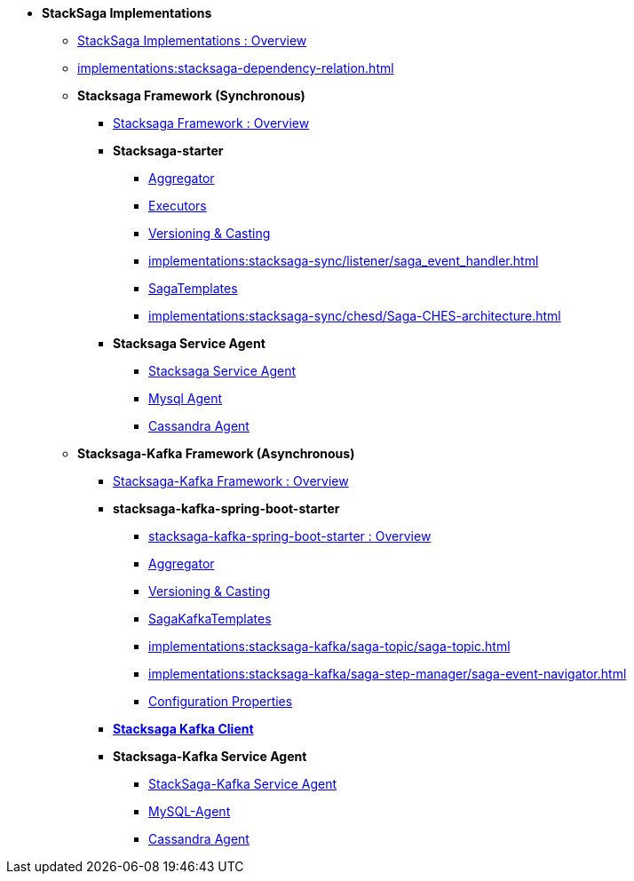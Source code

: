 * [.green]*StackSaga Implementations*
** xref:implementations:engine-overview.adoc[StackSaga Implementations : Overview]
** xref:implementations:stacksaga-dependency-relation.adoc[]

** [.green]*Stacksaga Framework (Synchronous)*
*** xref:implementations:stacksaga-sync/overview.adoc[Stacksaga Framework : Overview]

*** [.teal]*Stacksaga-starter*
**** xref:implementations:stacksaga-sync/aggregator/aggregator.adoc[Aggregator]
**** xref:implementations:stacksaga-sync/executor/executor_architecture.adoc[Executors]
**** xref:implementations:stacksaga-sync/aggregator/aggregator_versioning_and_casting.adoc[Versioning & Casting]
**** xref:implementations:stacksaga-sync/listener/saga_event_handler.adoc[]
**** xref:implementations:stacksaga-sync/saga-templates/saga_template.adoc[SagaTemplates]
**** xref:implementations:stacksaga-sync/chesd/Saga-CHES-architecture.adoc[]

*** [.teal]*Stacksaga Service Agent*
**** xref:implementations:stacksaga-sync/stacksaga-agent/overview/stacksaga-agent.adoc[Stacksaga Service Agent]
**** xref:stacksaga-sync/stacksaga-agent/mysql-agent/mysql-stacksaga-agent.adoc[Mysql Agent]
**** xref:stacksaga-sync/stacksaga-agent/cassandra-agent/cassandra-agent.adoc[Cassandra Agent]


** [.green]*Stacksaga-Kafka Framework (Asynchronous)*
*** xref:implementations:stacksaga-kafka/overview.adoc[Stacksaga-Kafka Framework : Overview]

*** [.teal]*stacksaga-kafka-spring-boot-starter*
**** xref:implementations:stacksaga-kafka/stacksaga-starter/overview.adoc[ stacksaga-kafka-spring-boot-starter : Overview]
**** xref:implementations:stacksaga-kafka/aggregator/aggregator.adoc[Aggregator]
**** xref:implementations:stacksaga-kafka/aggregator/aggregator_versioning_and_casting.adoc[Versioning & Casting]
**** xref:implementations:stacksaga-kafka/saga-kafka-template/saga-kafka-template.adoc[SagaKafkaTemplates]
**** xref:implementations:stacksaga-kafka/saga-topic/saga-topic.adoc[]
**** xref:implementations:stacksaga-kafka/saga-step-manager/saga-event-navigator.adoc[]
**** xref:#[Configuration Properties]

*** xref:implementations:stacksaga-kafka/stacksaga-kafka-client/overview.adoc[[.teal]*Stacksaga Kafka Client*]

*** [.teal]*Stacksaga-Kafka Service Agent*
**** xref:implementations:stacksaga-kafka/stacksaga-agent/stacksaga-kafka-agent-overview.adoc[StackSaga-Kafka Service Agent]
**** xref:implementations:stacksaga-kafka/stacksaga-agent/mysql-agent/stacksaga-kafka-agent-mysql.adoc[MySQL-Agent]
**** xref:stacksaga-kafka/stacksaga-agent/cassandra-agent/stacksaga-kafka-agent-cassandra.adoc[Cassandra Agent]
